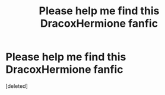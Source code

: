 #+TITLE: Please help me find this DracoxHermione fanfic

* Please help me find this DracoxHermione fanfic
:PROPERTIES:
:Score: 0
:DateUnix: 1504132350.0
:DateShort: 2017-Aug-31
:FlairText: Fic Search
:END:
[deleted]

